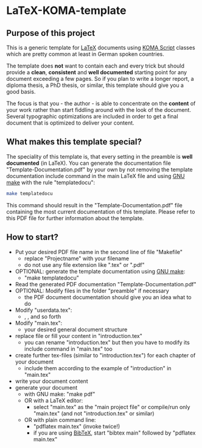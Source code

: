 
* LaTeX-KOMA-template

** Purpose of this project

This is a generic template for [[http://en.wikipedia.org/wiki/LaTeX][LaTeX]] documents using [[http://www.komascript.de/][KOMA Script]] classes
which are pretty common at least in German spoken countries.

The template does *not* want to contain each and every trick but should
provide a *clean*, *consistent* and *well documented* starting point for any
document exceeding a few pages. So if you plan to write a longer report,
a diploma thesis, a PhD thesis, or similar, this template should give you
a good basis.

The focus is that you - the author - is able to concentrate on the *content*
of your work rather than start fiddling around with the look of the document.
Several typographic optimizations are included in order to get a final document
that is optimized to deliver your content.

** What makes this template special?

The speciality of this template is, that every setting in the preamble
is *well documented* (in LaTeX). You can generate the documentation
file "Template-Documentation.pdf" by your own by not removing the
template documentation include command in the main LaTeX file and
using [[http://www.gnu.org/software/make/][GNU make]] with the rule "templatedocu":

#+begin_src sh
make templatedocu
#+end_src

This command should result in the "Template-Documentation.pdf" file
containing the most current documentation of this template. Please
refer to this PDF file for further information about the template.

** How to start?

- Put your desired PDF file name in the second line of file
   "Makefile"
  - replace "Projectname" with your filename
  - do not use any file extension like ".tex" or ".pdf"
- OPTIONAL: generate the template documentation using [[http://www.gnu.org/software/make/][GNU make]]:
  - "make templatedocu"
- Read the generated PDF documentation "Template-Documentation.pdf"
- OPTIONAL: Modify files in the folder "preamble" if necessary
  - the PDF document documentation should give you an idea what to do
- Modify "userdata.tex":
  - \myauthor, \mytitle, and so forth
- Modify "main.tex":
  - your desired general document structure
- replace file or fill your content in "introduction.tex"
  - you can rename "introduction.tex" but then you have to modify
    its include command in "main.tex" too
- create further tex-files (similar to "introduction.tex") for each
   chapter of your document
  - include them according to the example of "introduction" in "main.tex"
- write your document content
- generate your document
  - with GNU make: "make pdf"
  - OR with a LaTeX editor:
    - select "main.tex" as the "main project file" or compile/run only
      "main.tex" (and not "introduction.tex" or similar)
  - OR with plain command line:
    - "pdflatex main.tex" (invoke twice!)
    - if you are using [[http://en.wikipedia.org/wiki/BibTeX][BibTeX]], start "bibtex main" followed by
      "pdflatex main.tex"
